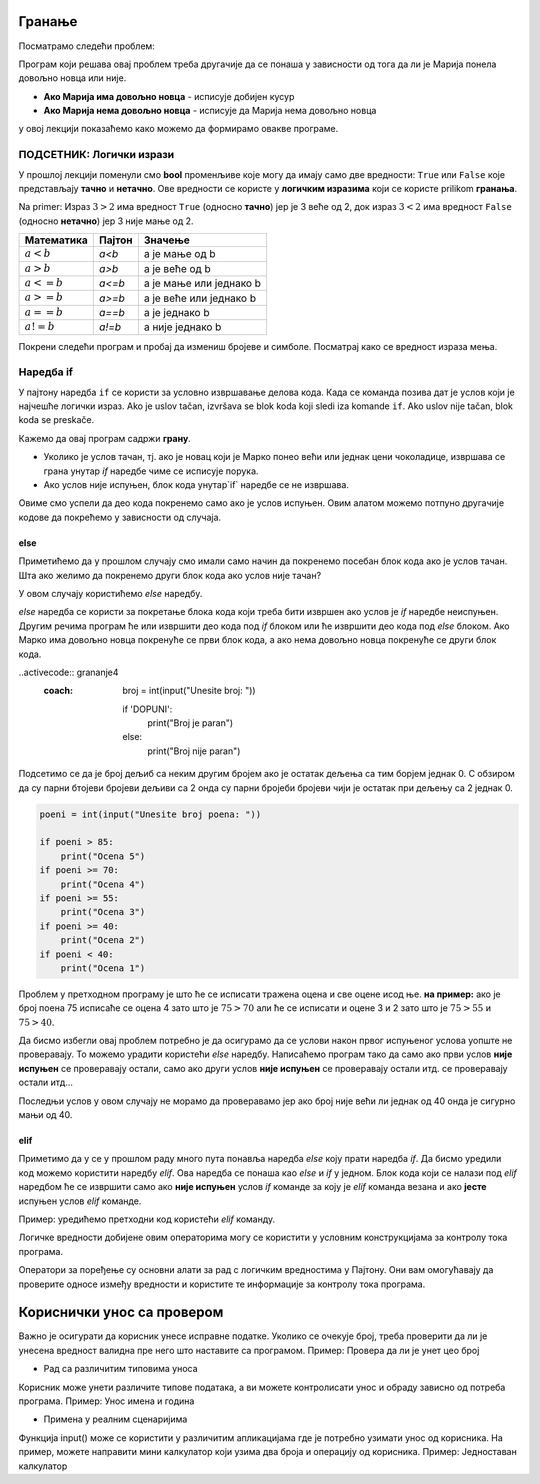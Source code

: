 =======
Гранање
=======

.. raw:: html

    <style> .red {color:#aa0060; font-weight:bold; font-size:16px} </style>

.. role:: red

Посматрамо следећи проблем:

.. questionnote::

  Марија кренула у књижару да купи 3 свеске и 4 оловке и понела 500 динара.
  Напиши програм који за унете цене свезака и оловки испитује **да ли је Марија понела довољно новца и ако јесте, колики кусур добија**.

Програм који решава овај проблем треба другачије да се понаша у зависности од тога да ли је Марија понела довољно новца или није.

- **Ако Марија има довољно новца** - исписује добијен кусур
- **Ако Марија нема довољно новца** - исписује да Марија нема довољно новца

у овој лекцији показаћемо како можемо да формирамо овакве програме.


ПОДСЕТНИК: Логички изрази
:::::::::::::::::::::::::::

У прошлој лекцији поменули смо **bool** променљиве које могу да имају само две вредности: ``True`` или ``False`` које представљају **тачно** и **нетачно**.
Ове вредности се користе у **логичким изразима** који се користе prilikom **гранања**. 

Na primer: Израз :math:`3 > 2` има вредност ``True`` (односно **тачно**) јер је 3 веће од 2, док израз :math:`3 < 2` има вредност ``False`` (односно **нетачно**) јер 3 није мање од 2.


+--------------------+---------------------------+---------------------------------------+
| **Математика**     | **Пајтон**                | **Значење**                           |
+====================+===========================+=======================================+
| :math:`a < b`      | `a<b`                     | a је мање од b                        |
+--------------------+---------------------------+---------------------------------------+
| :math:`a > b`      | `a>b`                     | a је веће од b                        |
+--------------------+---------------------------+---------------------------------------+
| :math:`a <= b`     | `a<=b`                    | a је мање или једнако b               |
+--------------------+---------------------------+---------------------------------------+
| :math:`a >= b`     | `a>=b`                    | a је веће или једнако b               |
+--------------------+---------------------------+---------------------------------------+
| :math:`a == b`     | `a==b`                    | a је једнако b                        |
+--------------------+---------------------------+---------------------------------------+
| :math:`a != b`     | `a!=b`                    | a није једнако b                      |
+--------------------+---------------------------+---------------------------------------+

Покрени следећи програм и пробај да измениш бројеве и симболе. Посматрај како се вредност израза мења.

.. activecode:: grananje1
   :coach:

   print(3 > 2)

.. infonote::

  Обрати пажњу да се **=** користи када променљивој **додељујемо** вредност, а да се **==** користи за **поређење** да ли су две вредности једнаке.


Наредба if
:::::::::::

У пајтону наредба ``if`` се користи за условно извршавање делова кода. Када се команда позива дат је услов који је најчешће логички израз.
Ako je uslov tačan, izvršava se blok koda koji sledi iza komande ``if``. Ako uslov nije tačan, blok koda se preskače.



.. questionnote::
  Марко је понео 100 динара у продавнцицу са намером да купи чоколадицу. Цена чоколадице се уноси на стандардни улаз. 
  Ако марко може да купи чоколадицу програм треба да испише поруку. Ако Марко не може да купи чоколадицу програм не треба да испише поруку.

.. activecode:: grananje2
  :coach:

  novac = 100
  cena = int(input("Unesite cenu čokoladice: "))

  if novac >= cena:
      print("Marko može da kupi čokoladicu.")


Кажемо да овај програм садржи **грану**. 

- Уколико је услов тачан, тј. ако је новац који је Марко понео већи или једнак цени чоколадице, извршава се грана унутар `if` наредбе чиме се исписује порука.
- Ако услов није испуњен, блок кода унутар`if` наредбе се не извршава.

Овиме смо успели да део кода покренемо само ако је услов испуњен. Овим алатом можемо потпуно другачије кодове да покрећемо у зависности од случаја.

.. infonote::
  
    У пајтону се блокови кода одвајају **индентацијом** (размацима који се најчешће формирају коришћењем дугмета **tab**). 
    Уколико желимо да напишемо блок кода који ће се извршити уколико је услов тачан, морамо га увући у односу на `if` наредбу. 
    Сваки блок кода почиње са **двотачком** и наредбом и завршава се када се вратимо на почетну раван.

    Пример:
  
    .. code-block:: python
  
        if uslov:
            # ovaj kod se nalazi unutar if bloka
        #ovaj kod se nalaazi van if bloka

    .. code-block:: python
  
        if uslov1:
            # prvi blok koda
            if uslov2:
                # drugi blok koda
            # izlazimo iz drugog bloka koda i nastavljamo izvrsaavanje prvog bloka koda
        # izlazimo iz prvog bloka koda i nastavljamo glavni blok koda

    Kod koji se nalazi van `if` наредбе се увек извршава, док се код који се налази унутар `if` наредбе извршава само ако је услов тачан.


else
```````

Приметићемо да у прошлом случају смо имали само начин да покренемо посебан блок кода ако је услов тачан. 
Шта ако желимо да покренемо други блок кода ако услов није тачан?

У овом случају користићемо `else` наредбу.


.. questionnote::
  Марко је понео 100 динара у продавницу са намером да купи чоколадицу. Цена чоколадице се уноси на стандардни улаз. 
  Ако Марко **може** да купи чоколадицу програм треба да испише поруку и колики кусур је добио. 
  Ако Марко **не може** да купи чоколадицу програм треба да испише поруку.

.. activecode:: grananje3
  :coach:

  novac = 100
  cena = int(input("Unesite cenu čokoladice: "))

  if novac >= cena:
      print("Marko može da kupi čokoladicu.")
      kusur = novac - cena
      print("Kusur je:", kusur)
  else:
      print("Марко ne može da kupi čokoladicu")


`else` наредба се користи за покретање блока кода који треба бити извршен ако услов је `if` наредбе неиспуњен. 
Другим речима програм ће или извршити део кода под `if` блоком или ће извршити део кода под `else` блоком. 
Ако Марко има довољно новца покренуће се први блок кода, а ако нема довољно новца покренуће се други блок кода.

.. infonote::

    Наредба `else` мора да стоји након `if` наредбе, не може стајати сама по себи.

.. infonote::
    
    наредба `else` може стајати само једном по `if` наредби. Не може се десити да имамо више `else` наредби за једну `if` наредбу.

.. suggestionnote::
  Написати програм који проверава да ли је број паран.

..activecode:: grananje4
  :coach:

    broj = int(input("Unesite broj: "))

    if 'DOPUNI':
        print("Broj je paran")
    else:
        print("Broj nije paran")
    

Подсетимо се да је број дељиб са неким другим бројем ако је остатак дељења са тим борјем једнак 0. С обзиром да су парни бтојеви бројеви 
дељиви са 2 онда су парни бројеби бројеви чији је остатак при дељењу са 2 једнак 0.
  

  
.. questionnote::
  Написати програм који за унети број поена освојен на тесту исписује оцену. 

  - 5 - изнад 85 поена
  - 4 - између 70 и 85 поена
  - 3 - између 55 и 70 поена
  - 2 - између 40 и 55 поена
  - 1 - испод 40 поена



.. code-block:: python

  poeni = int(input("Unesite broj poena: "))

  if poeni > 85:
      print("Ocena 5")
  if poeni >= 70:
      print("Ocena 4")
  if poeni >= 55:
      print("Ocena 3")
  if poeni >= 40:
      print("Ocena 2")
  if poeni < 40:
      print("Ocena 1")

.. mchoice:: granjanje_pitanje_1
    :answer_a: Да
    :answer_b: Не
    :correct: b

    Да ли ће дати програм исправно радити?

.. questionnote::
  Како можемо поправити претходни програм тако да исправно ради у сваком случају?

Проблем у претходном програму је што ће се исписати тражена оцена и све оцене исод ње. **на пример:** 
ако је број поена 75 исписаће се оцена 4 зато што је :math:`75 > 70` али ће се исписати и оцене 3 и 2 зато што је :math:`75 > 55` и :math:`75 > 40`.

Да бисмо избегли овај проблем потребно је да осигурамо да се услови након првог испуњеног услова уопште не проверавају. То можемо урадити
користећи `else` наредбу. Написаћемо програм тако да само ако први услов **није испуњен** се проверавају остали, само ако други услов **није испуњен** се проверавају остали итд.
се проверавају остали итд... 

.. activecode:: grananje5
  :coach:

  poeni = int(input("Unesite broj poena: "))

  if poeni > 85:
      print("Ocena 5")
  else:
    if poeni >= 70:
        print("Ocena 4")
    else:
      if poeni >= 55:
          print("Ocena 3")
      else:
        if poeni >= 40:
            print("Ocena 2")
        else:
          print("Ocena 1")


Последњи услов у овом случају не морамо да проверавамо јер ако број није већи ли једнак од 40 онда је сигурно мањи од 40.


elif
````

Приметимо да у се у прошлом раду много пута понавља наредба `else` коју прати наредба `if`. Да бисмо уредили код можемо користити наредбу `elif`. 
Ова наредба се понаша као `else` и `if` у једном. Блок кода који се налази под `elif` наредбом ће се извршити само ако **није испуњен** услов `if` команде 
за коју је `elif` команда везана и ако **јесте** испуњен услов `elif` команде.

Пример: уредићемо претходни код користећи `elif` команду.

.. activecode:: grananje6
  :coach:

  poeni = int(input("Unesite broj poena: "))

  if poeni > 85:
      print("Ocena 5")
  elif poeni >= 70:
      print("Ocena 4")
  elif poeni >= 55:
      print("Ocena 3")
  elif poeni >= 40:
      print("Ocena 2")
  else:
    print("Ocena 1")
  
.. infonote:: 
  Приметим ода команда`else`може регуларно да се користи и надовезује се на `elif` зато што је `elif` команда заправо само скраћени облик прошлог примера.
 
Логичке вредности добијене овим операторима могу се користити у условним конструкцијама за контролу тока програма.

.. activecode:: grananje7
   :coach: 
   
   x = 15
   y = 20

   if x < y:
       print("x је мањи од y")  # Ова порука ће бити одштампана

   if x == 15:
       print("x је једнако 15")  # Ова порука ће бити одштампана

   if x != y:
       print("x и y нису једнаки")  # Ова порука ће бити одштампана


Оператори за поређење су основни алати за рад с логичким вредностима у Пајтону. 
Они вам омогућавају да проверите односе између вредности и користите те информације за 
контролу тока програма.     
  
=============================  
Кориснички унос са провером
=============================


Важно је осигурати да корисник унесе исправне податке. Уколико се очекује број, треба проверити да ли је унесена вредност валидна пре него што наставите са програмом.
Пример: Проверa да ли је унет цео број

.. activecode:: unos5
   :coach:

   unet_broj = input("Унесите цео број: ")

   if unet_broj.isdigit():
       broj = int(unet_broj)
       print(f"Унели сте број: {broj}")
   else:
       print("Морате унети цео број.")

- Рад са различитим типовима уноса

Корисник може унети различите типове података, а ви можете контролисати унос и обраду зависно од потреба програма.
Пример: Унос имена и година

.. activecode:: unos6
   :coach:

   ime = input("Унесите ваше име: ")
   godine = input("Колико имате година? ")

   if godine.isdigit():
    
       godine = int(godine)
    
       print(f"Здраво, {ime}. Имаш {godine} година.")
        
   else:
        
       print("Године морају бити цео број.")


- Примена у реалним сценаријима

Функција input() може се користити у различитим апликацијама где је потребно узимати унос од корисника. На пример, можете направити мини калкулатор који узима два броја и операцију од корисника.
Пример: Једноставан калкулатор

.. activecode:: unos7
   :coach:

   broj_1 = float(input("Унесите први број: "))
   broj_2 = float(input("Унесите други број: "))
   operacija = input("Изаберите операцију (+, -, *, /): ")

   if operacija == "+":
       rezultat = broj_1 + broj_2
   elif operacija == "-":
       rezultat = broj_1 - broj_2
   elif operacija == "*":
       rezultat = broj_1 * broj_2
   elif operacija == "/":
       rezultat = broj_1 / broj_2
   else:
       rezultat = "Непозната операција!"

   print("Резултат :", rezultat)




